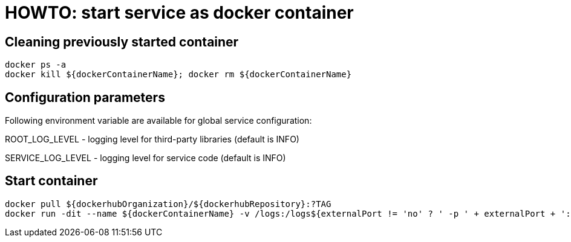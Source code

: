 = HOWTO: start service as docker container

== Cleaning previously started container

[source,shell]
----
docker ps -a
docker kill ${dockerContainerName}; docker rm ${dockerContainerName}
----

== Configuration parameters

Following environment variable are available for global service configuration:

ROOT_LOG_LEVEL - logging level for third-party libraries (default is INFO)

SERVICE_LOG_LEVEL - logging level for service code (default is INFO)

== Start container

[source,shell]
----
docker pull ${dockerhubOrganization}/${dockerhubRepository}:?TAG
docker run -dit --name ${dockerContainerName} -v /logs:/logs${externalPort != 'no' ? ' -p ' + externalPort + ':8080' : ''} ${dockerhubOrganization}/${dockerhubRepository}:?TAG
----

